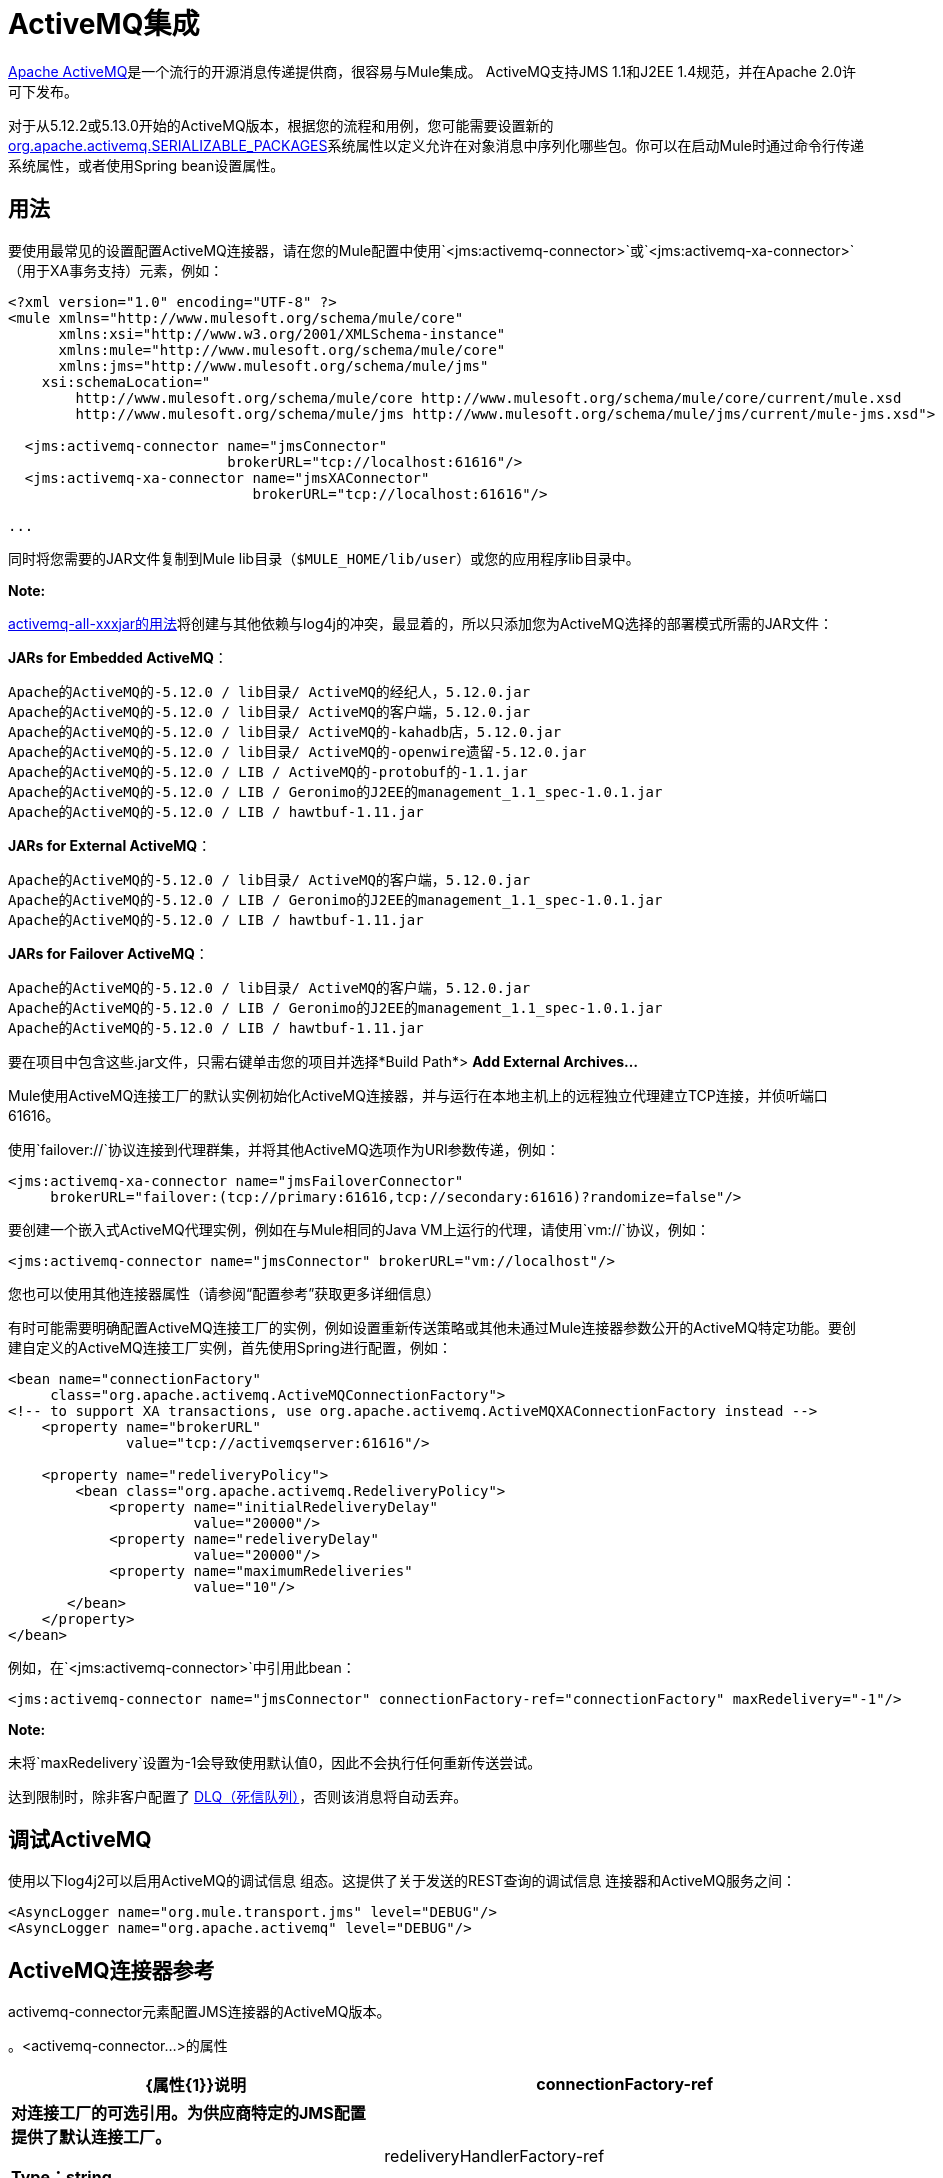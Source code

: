 =  ActiveMQ集成
:keywords: activemq, apache activemq, apache

link:http://activemq.apache.org[Apache ActiveMQ]是一个流行的开源消息传递提供商，很容易与Mule集成。 ActiveMQ支持JMS 1.1和J2EE 1.4规范，并在Apache 2.0许可下发布。

对于从5.12.2或5.13.0开始的ActiveMQ版本，根据您的流程和用例，您可能需要设置新的 http://activemq.apache.org/objectmessage.html[org.apache.activemq.SERIALIZABLE_PACKAGES]系统属性以定义允许在对象消息中序列化哪些包。你可以在启动Mule时通过命令行传递系统属性，或者使用Spring bean设置属性。

== 用法

要使用最常见的设置配置ActiveMQ连接器，请在您的Mule配置中使用`<jms:activemq-connector>`或`<jms:activemq-xa-connector>`（用于XA事务支持）元素，例如：

[source, xml, linenums]
----
<?xml version="1.0" encoding="UTF-8" ?>
<mule xmlns="http://www.mulesoft.org/schema/mule/core"
      xmlns:xsi="http://www.w3.org/2001/XMLSchema-instance"
      xmlns:mule="http://www.mulesoft.org/schema/mule/core"
      xmlns:jms="http://www.mulesoft.org/schema/mule/jms"
    xsi:schemaLocation="
        http://www.mulesoft.org/schema/mule/core http://www.mulesoft.org/schema/mule/core/current/mule.xsd
        http://www.mulesoft.org/schema/mule/jms http://www.mulesoft.org/schema/mule/jms/current/mule-jms.xsd">
 
  <jms:activemq-connector name="jmsConnector"
                          brokerURL="tcp://localhost:61616"/>
  <jms:activemq-xa-connector name="jmsXAConnector"
                             brokerURL="tcp://localhost:61616"/>
 
...
----

同时将您需要的JAR文件复制到Mule lib目录（`$MULE_HOME/lib/user`）或您的应用程序li​​b目录中。

*Note:*

https://repository.apache.org/content/repositories/releases/org/apache/activemq/activemq-all/[activemq-all-xxxjar的用法]将创建与其他依赖与log4j的冲突，最显着的，所以只添加您为ActiveMQ选择的部署模式所需的JAR文件：

*JARs for Embedded ActiveMQ*：
....
Apache的ActiveMQ的-5.12.0 / lib目录/ ActiveMQ的经纪人，5.12.0.jar
Apache的ActiveMQ的-5.12.0 / lib目录/ ActiveMQ的客户端，5.12.0.jar
Apache的ActiveMQ的-5.12.0 / lib目录/ ActiveMQ的-kahadb店，5.12.0.jar
Apache的ActiveMQ的-5.12.0 / lib目录/ ActiveMQ的-openwire遗留-5.12.0.jar
Apache的ActiveMQ的-5.12.0 / LIB / ActiveMQ的-protobuf的-1.1.jar
Apache的ActiveMQ的-5.12.0 / LIB / Geronimo的J2EE的management_1.1_spec-1.0.1.jar
Apache的ActiveMQ的-5.12.0 / LIB / hawtbuf-1.11.jar
....
*JARs for External ActiveMQ*：
....
Apache的ActiveMQ的-5.12.0 / lib目录/ ActiveMQ的客户端，5.12.0.jar
Apache的ActiveMQ的-5.12.0 / LIB / Geronimo的J2EE的management_1.1_spec-1.0.1.jar
Apache的ActiveMQ的-5.12.0 / LIB / hawtbuf-1.11.jar
....
*JARs for Failover ActiveMQ*：
....
Apache的ActiveMQ的-5.12.0 / lib目录/ ActiveMQ的客户端，5.12.0.jar
Apache的ActiveMQ的-5.12.0 / LIB / Geronimo的J2EE的management_1.1_spec-1.0.1.jar
Apache的ActiveMQ的-5.12.0 / LIB / hawtbuf-1.11.jar
....
要在项目中包含这些.jar文件，只需右键单击您的项目并选择*Build Path*> *Add External Archives...*


Mule使用ActiveMQ连接工厂的默认实例初始化ActiveMQ连接器，并与运行在本地主机上的远程独立代理建立TCP连接，并侦听端口61616。

使用`failover://`协议连接到代理群集，并将其他ActiveMQ选项作为URI参数传递，例如：

[source, xml, linenums]
----
<jms:activemq-xa-connector name="jmsFailoverConnector"
     brokerURL="failover:(tcp://primary:61616,tcp://secondary:61616)?randomize=false"/>
----

要创建一个嵌入式ActiveMQ代理实例，例如在与Mule相同的Java VM上运行的代理，请使用`vm://`协议，例如：

[source, xml]
----
<jms:activemq-connector name="jmsConnector" brokerURL="vm://localhost"/>
----

您也可以使用其他连接器属性（请参阅“配置参考”获取更多详细信息）

有时可能需要明确配置ActiveMQ连接工厂的实例，例如设置重新传送策略或其他未通过Mule连接器参数公开的ActiveMQ特定功能。要创建自定义的ActiveMQ连接工厂实例，首先使用Spring进行配置，例如：

[source, xml, linenums]
----
<bean name="connectionFactory"
     class="org.apache.activemq.ActiveMQConnectionFactory">
<!-- to support XA transactions, use org.apache.activemq.ActiveMQXAConnectionFactory instead -->
    <property name="brokerURL" 
              value="tcp://activemqserver:61616"/>
 
    <property name="redeliveryPolicy">
        <bean class="org.apache.activemq.RedeliveryPolicy">
            <property name="initialRedeliveryDelay"
                      value="20000"/>
            <property name="redeliveryDelay"
                      value="20000"/>
            <property name="maximumRedeliveries"
                      value="10"/>
       </bean>
    </property>
</bean>
----

例如，在`<jms:activemq-connector>`中引用此bean：

[source, xml]
----
<jms:activemq-connector name="jmsConnector" connectionFactory-ref="connectionFactory" maxRedelivery="-1"/>
----

*Note:*

未将`maxRedelivery`设置为-1会导致使用默认值0，因此不会执行任何重新传送尝试。

达到限制时，除非客户配置了 link:http://activemq.apache.org/message-redelivery-and-dlq-handling.html[DLQ（死信队列）]，否则该消息将自动丢弃。

== 调试ActiveMQ

使用以下log4j2可以启用ActiveMQ的调试信息
组态。这提供了关于发送的REST查询的调试信息
连接器和ActiveMQ服务之间：

[source,xml]
----
<AsyncLogger name="org.mule.transport.jms" level="DEBUG"/>
<AsyncLogger name="org.apache.activemq" level="DEBUG"/>
----


==  ActiveMQ连接器参考

activemq-connector元素配置JMS连接器的ActiveMQ版本。

。<activemq-connector...>的属性
[%header,cols="35s,65a"]
|===
| {属性{1}}说明
| connectionFactory-ref  |对连接工厂的可选引用。为供应商特定的JMS配置提供了默认连接工厂。

*Type*：string +
*Required*：否+
*Default*：无

| redeliveryHandlerFactory-ref  |引用重新传递处理函数。

*Type*：string +
*Required*：否+
*Default*：无

| acknowledgementMode  |要使用的确认模式：

*  AUTO_ACKNOWLEDGE
*  CLIENT_ACKNOWLEDGE
*  DUPS_OK_ACKNOWLEDGE

*Type*：枚举+
*Required*：否+
*Default*：`AUTO_ACKNOWLEDGE`

| clientId  | JMS客户端的ID。

*Type*：string +
*Required*：否+
*Default*：无

|持久 |是否让所有主题订阅者持久。

*Type*：布尔+
*Required*：否+
*Default*：无

| noLocal  |如果设置为true，则订阅者不会收到由其自己的连接发布的消息。

*Type*：布尔+
*Required*：否+
*Default*：无
 
| persistentDelivery  |如果设置为true，则JMS提供程序会在发送消息时将其记录到稳定存储中，以便在传递失败时可以恢复。如果消息在传输过程中丢失，则应用程序可能会遇到问题，客户会将该消息标记为持久消息。如果偶尔丢失的消息是可容忍的，则客户端将消息标记为非永久消息。客户使用交付模式告诉JMS提供商如何平衡消息传输可靠性/吞吐量。传送模式仅涵盖将消息传送到目的地。持续传送模式不保证在目的地保留消息，直到收到确认为止。客户应该假定消息保留策略是以管理方式设置的。消息保留策略管理从目的地到消息使用者的消息传递的可靠性。例如，如果客户的消息存储空间耗尽，则可能会丢弃由特定于站点的消息保留策略定义的一些消息。如果消息的传递模式是永久性的，并且目标具有足够的消息保留策略，则消息一定会由JMS提供程序一次性传递一次。

*Type*：布尔+
*Required*：否+
*Default*：无
 
| honorQosHeaders  |如果设置为true，则会遵守消息的QoS标头。如果为false（默认），则连接器设置将覆盖邮件标题。

*Type*：布尔+
*Required*：否+
*Default*：无
 
| maxRedelivery  |尝试重新传送邮件的最大次数。使用-1接受具有任何重新传送计数的邮件。

*Type*：整数+
*Required*：否+
*Default*：无

| cacheJmsSessions  |是否缓存并重新使用JMS会话对象，而不是每次重新创建连接。 *Note:*此属性仅供非事务性使用。

*Type*：布尔+
*Required*：否+
*Default*：无
 
| eagerConsumer  |是否在创建连接时创建使用者权限，而不是在轮询循环中使用延迟实例化。

*Type*：布尔+
*Required*：否+
*Default*：无

|规范 |要使用的JMS规范：1.0.2b（默认值）或1.1。

*Type*：枚举+
*Required*：否+
*Default*：1.0.2b

|用户名 |连接的用户名。

*Type*：string +
*Required*：否+
*Default*：无

|密码 |连接的密码。

*Type*：string +
*Required*：否+
*Default*：无
 
| numberOfConsumers  |用于接收JMS消息的并发使用者数量。 （*Note:*如果使用此属性，则不应配置具有相同效果的`numberOfConcurrentTransactedReceivers`。）

*Type*：整数+
*Required*：否+
*Default*：无

| jndiInitialFactory  |连接到JNDI时使用的初始工厂类。弃用：使用jndiNameResolver-ref属性来配置此值。

*Type*：string +
*Required*：否+
*Default*：无

 
| jndiProviderUrl  |连接到JNDI时使用的URL。弃用：使用jndiNameResolver-ref属性来配置此值。

*Type*：string +
*Required*：否+
*Default*：无

| jndiProviderProperties-ref  |引用包含其他提供程序属性的Map。弃用：使用jndiNameResolver-ref属性来配置此值。

*Type*：string +
*Required*：否+
*Default*：无

| connectionFactoryJndiName  |从JNDI查找连接工厂时使用的名称。

*Type*：string +
*Required*：否+
*Default*：无

| jndiDestinations  |如果您想从JNDI查找队列或主题，而不是从会话中创建它们，请将此属性设置为true。

*Type*：布尔+
*Required*：否+
*Default*：无

| forceJndiDestinations  |如果设置为true，则当无法从JNDI检索主题或队列时，Mule会失败。如果设置为false，则Mule会在JMS会话中创建主题或队列（如果JNDI查找失败）。

*Type*：布尔+
*Required*：否+
*Default*：无

| disableTemporaryReplyToDestinations  |如果设置为false（默认值），当Mule执行请求或响应调用时，会自动设置临时目标以接收来自远程JMS调用的响应。

*Type*：布尔+
*Required*：否+
*Default*：无
 
| embeddedMode  |一些应用程序服务器（如WebSphere AS）不允许在JMS对象上调用某些方法，从而有效限制可用功能。嵌入模式告诉骡子尽可能避免这些。默认值是`false`。

*Type*：布尔+
*Required*：否+
*Default*：`false`

| brokerURL  |用于连接到JMS服务器的URL。如果未设置，则默认值为`vm://localhost?broker.persistent=false&broker.useJmx=false`。

*Type*：string +
*Required*：否+
*Default*：无
|===
 

。<activemq-connector...>的子元素
[%headers,cols="30s,20a,50a"]
|===
| {名称{1}}基数 |说明
|抽象JNDI-名称解析程序
| 0..1
| jndi-name-resolver策略元素的占位符。
|===

 
==  ActiveMQ XA连接器参考

activemq-xa-connector元素用XA事务支持配置JMS连接器的ActiveMQ版本。

。<activemq-connector...>的属性
[%header,cols="35s,65a"]
|===
| {属性{1}}说明
| connectionFactory-ref  |对连接工厂的可选引用。为供应商特定的JMS配置提供了默认连接工厂。

*Type*：string +
*Required*：否+
*Default*：无

| redeliveryHandlerFactory-ref  |引用重新传递处理函数。

*Type*：string +
*Required*：否+
*Default*：无

| acknowledgementMode  |要使用的确认模式：

*  AUTO_ACKNOWLEDGE
*  CLIENT_ACKNOWLEDGE
*  DUPS_OK_ACKNOWLEDGE

*Type*：枚举+
*Required*：否+
*Default*：`AUTO_ACKNOWLEDGE`

| clientId  | JMS客户端的ID。

*Type*：string +
*Required*：否+
*Default*：无

|持久 |是否让所有主题订阅者持久。如果持久属性设置为true，则必须提供clientId。

*Type*：布尔+
*Required*：否+
*Default*：无

| noLocal  |如果设置为true，则订阅者不会收到由其自己的连接发布的消息。

*Type*：布尔+
*Required*：否+
*Default*：无
 
| persistentDelivery  |如果设置为true，则JMS提供程序会在发送消息时将其记录到稳定存储中，以便在传递失败时可以恢复。如果消息在传输过程中丢失，则应用程序可能会遇到问题，客户会将该消息标记为持久消息。如果偶尔丢失的消息是可容忍的，则客户端将消息标记为非永久消息。客户使用交付模式告诉JMS提供商如何平衡消息传输可靠性/吞吐量。传送模式仅涵盖将消息传送到目的地。持续传送模式不保证在目的地保留消息，直到收到确认为止。客户应该假定消息保留策略是以管理方式设置的。消息保留策略管理从目的地到消息使用者的消息传递的可靠性。例如，如果客户的消息存储空间耗尽，则可能会丢弃由特定于站点的消息保留策略定义的一些消息。如果消息的传递模式是永久性的，并且目标具有足够的消息保留策略，则消息一定会由JMS提供程序一次性传递一次。

*Type*：布尔+
*Required*：否+
*Default*：无
 
| honorQosHeaders  |如果设置为true，则会遵守消息的QoS标头。如果为false（默认），则连接器设置将覆盖邮件标题。

*Type*：布尔+
*Required*：否+
*Default*：无
 
| maxRedelivery  |尝试重新传送邮件的最大次数。使用-1接受具有任何重新传送计数的邮件。

*Type*：整数+
*Required*：否+
*Default*：无

| cacheJmsSessions  |是否缓存并重新使用JMS会话对象，而不是每次重新创建连接。 *Note:*此属性仅供非事务性使用。

*Type*：布尔+
*Required*：否+
*Default*：无
 
| eagerConsumer  |是否在创建连接时创建使用者权限，而不是在轮询循环中使用延迟实例化。

*Type*：布尔+
*Required*：否+
*Default*：无

|规范 |要使用的JMS规范：1.0.2b（默认值）或1.1。

*Type*：枚举+
*Required*：否+
*Default*：1.0.2b

|用户名 |连接的用户名。

*Type*：string +
*Required*：否+
*Default*：无

|密码 |连接的密码。

*Type*：string +
*Required*：否+
*Default*：无
 
| numberOfConsumers  |用于接收JMS消息的并发使用者数量。 （*Note:*如果使用此属性，则不应配置具有相同效果的`numberOfConcurrentTransactedReceivers`。）

*Type*：整数+
*Required*：否+
*Default*：无

| jndiInitialFactory  |连接到JNDI时使用的初始工厂类。弃用：使用jndiNameResolver-ref属性来配置此值。

*Type*：string +
*Required*：否+
*Default*：无

 
| jndiProviderUrl  |连接到JNDI时使用的URL。弃用：使用jndiNameResolver-ref属性来配置此值。

*Type*：string +
*Required*：否+
*Default*：无

| jndiProviderProperties-ref  |引用包含其他提供程序属性的Map。弃用：使用jndiNameResolver-ref属性来配置此值。

*Type*：string +
*Required*：否+
*Default*：无

| connectionFactoryJndiName  |从JNDI查找连接工厂时使用的名称。

*Type*：string +
*Required*：否+
*Default*：无

| jndiDestinations  |如果您想从JNDI查找队列或主题，而不是从会话中创建它们，请将此属性设置为true。

*Type*：布尔+
*Required*：否+
*Default*：无

| forceJndiDestinations  |如果设置为true，则当无法从JNDI检索主题或队列时，Mule会失败。如果设置为false，则Mule会在JMS会话中创建主题或队列（如果JNDI查找失败）。

*Type*：布尔+
*Required*：否+
*Default*：无

| disableTemporaryReplyToDestinations  |如果设置为false（默认值），当Mule执行请求或响应调用时，会自动设置临时目标以接收来自远程JMS调用的响应。

*Type*：布尔+
*Required*：否+
*Default*：无
 
| embeddedMode  |一些应用程序服务器（如WebSphere AS）不允许在JMS对象上调用某些方法，从而有效限制可用功能。嵌入模式告诉骡子尽可能避免这些。默认值是`false`。

*Type*：布尔+
*Required*：否+
*Default*：`false`

| brokerURL  |用于连接到JMS服务器的URL。如果未设置，则默认值为`vm://localhost?broker.persistent=false&broker.useJmx=false`。

*Type*：string +
*Required*：否+
*Default*：无
|===
 

。<activemq-connector...>的子元素
[%headers,cols="30s,20a,50a"]
|===
| {名称{1}}基数 |说明
|抽象JNDI-名称解析程序
| 0..1
| jndi-name-resolver策略元素的占位符。
|===

